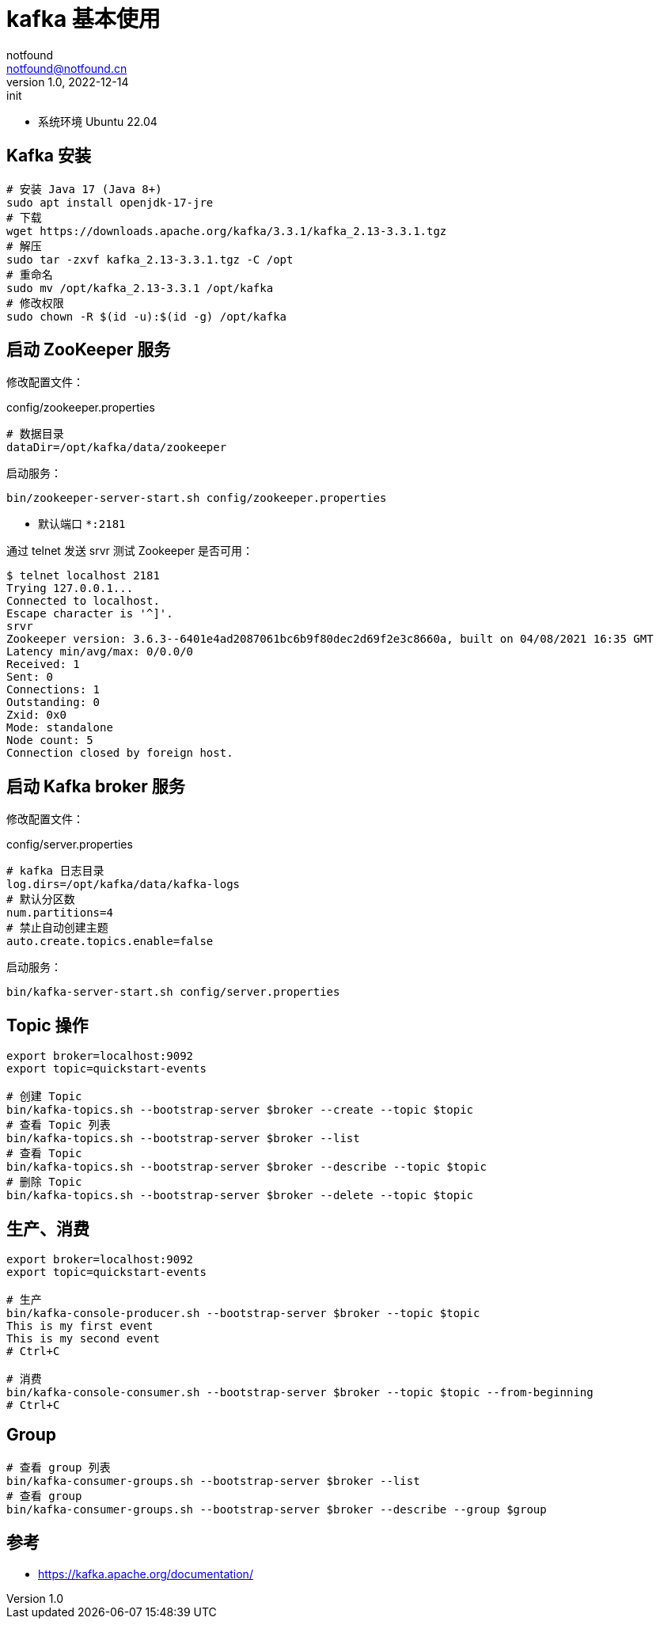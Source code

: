 = kafka 基本使用
notfound <notfound@notfound.cn>
1.0, 2022-12-14: init
:sectanchors:

:page-slug: kafka-start
:page-category: kafka

- 系统环境 Ubuntu 22.04

== Kafka 安装

[source,bash]
----
# 安装 Java 17 (Java 8+)
sudo apt install openjdk-17-jre
# 下载
wget https://downloads.apache.org/kafka/3.3.1/kafka_2.13-3.3.1.tgz
# 解压
sudo tar -zxvf kafka_2.13-3.3.1.tgz -C /opt
# 重命名
sudo mv /opt/kafka_2.13-3.3.1 /opt/kafka
# 修改权限
sudo chown -R $(id -u):$(id -g) /opt/kafka
----

== 启动 ZooKeeper 服务

修改配置文件：

.config/zookeeper.properties
[source,properties]
----
# 数据目录
dataDir=/opt/kafka/data/zookeeper
----

启动服务：

[source,bash]
----
bin/zookeeper-server-start.sh config/zookeeper.properties
----
* 默认端口 `*:2181`

通过 telnet 发送 srvr 测试  Zookeeper 是否可用：

[source,text]
----
$ telnet localhost 2181
Trying 127.0.0.1...
Connected to localhost.
Escape character is '^]'.
srvr
Zookeeper version: 3.6.3--6401e4ad2087061bc6b9f80dec2d69f2e3c8660a, built on 04/08/2021 16:35 GMT
Latency min/avg/max: 0/0.0/0
Received: 1
Sent: 0
Connections: 1
Outstanding: 0
Zxid: 0x0
Mode: standalone
Node count: 5
Connection closed by foreign host.
----

== 启动 Kafka broker 服务

修改配置文件：

.config/server.properties
[source,properties]
----
# kafka 日志目录
log.dirs=/opt/kafka/data/kafka-logs
# 默认分区数
num.partitions=4
# 禁止自动创建主题
auto.create.topics.enable=false
----

启动服务：

[source,bash]
----
bin/kafka-server-start.sh config/server.properties
----

== Topic 操作

[source,bash]
----
export broker=localhost:9092
export topic=quickstart-events

# 创建 Topic
bin/kafka-topics.sh --bootstrap-server $broker --create --topic $topic
# 查看 Topic 列表
bin/kafka-topics.sh --bootstrap-server $broker --list 
# 查看 Topic
bin/kafka-topics.sh --bootstrap-server $broker --describe --topic $topic
# 删除 Topic
bin/kafka-topics.sh --bootstrap-server $broker --delete --topic $topic
----

== 生产、消费

[source,bash]
----
export broker=localhost:9092
export topic=quickstart-events

# 生产
bin/kafka-console-producer.sh --bootstrap-server $broker --topic $topic
This is my first event
This is my second event
# Ctrl+C

# 消费
bin/kafka-console-consumer.sh --bootstrap-server $broker --topic $topic --from-beginning
# Ctrl+C
----

== Group

[source,bash]
----
# 查看 group 列表
bin/kafka-consumer-groups.sh --bootstrap-server $broker --list
# 查看 group
bin/kafka-consumer-groups.sh --bootstrap-server $broker --describe --group $group
----

== 参考

* https://kafka.apache.org/documentation/
